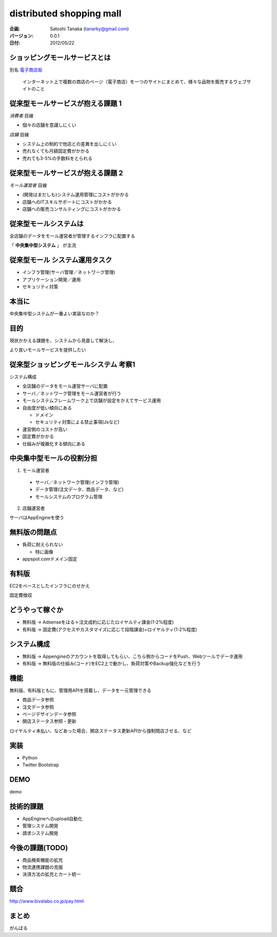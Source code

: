 ============================================================
distributed shopping mall
============================================================


:企画:
    Satoshi Tanaka (tanarky@gmail.com)

:バージョン: 0.0.1
:日付: 2012/05/22

ショッピングモールサービスとは
============================================================

別名 `電子商店街 <http://ja.wikipedia.org/wiki/%E9%9B%BB%E5%AD%90%E5%95%86%E5%BA%97%E8%A1%97>`_

..
  
  インターネット上で複数の商店のページ（電子商店）を一つのサイトにまとめて、様々な品物を販売するウェブサイトのこと

従来型モールサービスが抱える課題 1
============================================================

*消費者* 目線

- 個々の店舗を意識しにくい

*店舗* 目線

- システム上の制約で他店との差異を出しにくい
- 売れなくても月額固定費がかかる
- 売れても3-5%の手数料をとられる

従来型モールサービスが抱える課題 2
============================================================

*モール運営者* 目線

- (開発はまだしも)システム運用管理にコストがかかる
- 店舗へのITスキルサポートにコストがかかる
- 店舗への販売コンサルティングにコストがかかる

従来型モールシステムは
============================================================

全店舗のデータをモール運営者が管理するインフラに配置する 

「 **中央集中型システム** 」 が主流

従来型モール システム運用タスク
============================================================

- インフラ管理(サーバ管理／ネットワーク管理)
- アプリケーション開発／運用
- セキュリティ対策

本当に
============================================================

中央集中型システムが一番よい実装なのか？

目的
============================================================

現状かかえる課題を、システムから見直して解決し、

より良いモールサービスを提供したい








従来型ショッピングモールシステム 考察1
============================================================

システム構成

- 全店舗のデータをモール運営サーバに配置
- サーバ／ネットワーク管理をモール運営者が行う
- モールシステムフレームワーク上で店舗が設定をかえてサービス運用

- 自由度が低い傾向にある

  - ドメイン
  - セキュリティ対策による禁止事項(Jsなど)

- 運営側のコストが高い
- 固定費がかかる
- 仕組みが複雑化する傾向にある


中央集中型モールの役割分担
============================================================

1. モール運営者

  - サーバ／ネットワーク管理(インフラ管理)
  - データ管理(注文データ、商品データ、など)
  - モールシステムのプログラム管理

2. 店舗運営者

サーバはAppEngineを使う


無料版の問題点
============================================================

- 負荷に耐えられない

  - 特に画像

- appspot.comドメイン固定

有料版
============================================================

EC2をベースとしたインフラにのせかえ

固定費徴収

どうやって稼ぐか
============================================================

- 無料版 -> Adsenseをはる＋注文成約に応じたロイヤルティ課金(1-2%程度)
- 有料版 -> 固定費(アクセスやカスタマイズに応じて段階課金)+ロイヤルティ(1-2%程度)

システム構成
============================================================

- 無料版 -> Appengineのアカウントを取得してもらい、こちら側からコードをPush、Webツールでデータ運用
- 有料版 -> 無料版の仕組み(コード)をEC2上で動かし、負荷対策やBackup強化などを行う

機能
============================================================

無料版、有料版ともに、管理用APIを搭載し、データを一元管理できる

- 商品データ参照
- 注文データ参照
- ページデザインデータ参照
- 開店ステータス参照・更新

ロイヤルティ未払い、などあった場合、開店ステータス更新APIから強制閉店させる、など

実装
============================================================

- Python
- Twitter Bootstrap

DEMO
============================================================

demo

技術的課題
============================================================

- AppEngineへのupload自動化
- 管理システム開発
- 請求システム開発

今後の課題(TODO)
============================================================

- 商品検索機能の拡充
- 物流連携課題の克服
- 決済方法の拡充とカート統一

競合
============================================================

http://www.bivalabo.co.jp/pay.html

まとめ
============================================================

がんばる


